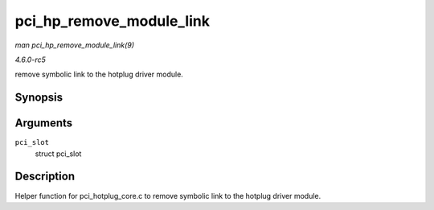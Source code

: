 .. -*- coding: utf-8; mode: rst -*-

.. _API-pci-hp-remove-module-link:

=========================
pci_hp_remove_module_link
=========================

*man pci_hp_remove_module_link(9)*

*4.6.0-rc5*

remove symbolic link to the hotplug driver module.


Synopsis
========

.. c:function:: void pci_hp_remove_module_link( struct pci_slot * pci_slot )

Arguments
=========

``pci_slot``
    struct pci_slot


Description
===========

Helper function for pci_hotplug_core.c to remove symbolic link to the
hotplug driver module.


.. ------------------------------------------------------------------------------
.. This file was automatically converted from DocBook-XML with the dbxml
.. library (https://github.com/return42/sphkerneldoc). The origin XML comes
.. from the linux kernel, refer to:
..
.. * https://github.com/torvalds/linux/tree/master/Documentation/DocBook
.. ------------------------------------------------------------------------------
